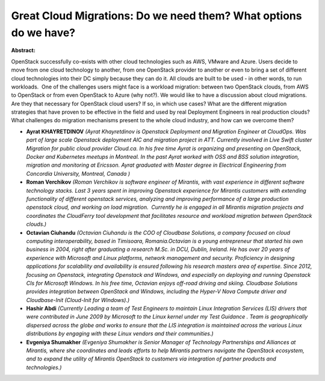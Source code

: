 Great Cloud Migrations: Do we need them? What options do we have?
~~~~~~~~~~~~~~~~~~~~~~~~~~~~~~~~~~~~~~~~~~~~~~~~~~~~~~~~~~~~~~~~~

**Abstract:**

OpenStack successfully co-exists with other cloud technologies such as AWS, VMware and Azure. Users decide to move from one cloud technology to another, from one OpenStack provider to another or even to bring a set of different cloud technologies into their DC simply because they can do it. All clouds are built to be used - in other words, to run workloads.  One of the challenges users might face is a workload migration: between two OpenStack clouds, from AWS to OpenStack or from even OpenStack to Azure (why not?). We would like to have a discussion about cloud migrations. Are they that necessary for OpenStack cloud users? If so, in which use cases? What are the different migration strategies that have proven to be effective in the field and used by real Deployment Engineers in real production clouds? What challenges do migration mechanisms present to the whole cloud industry, and how can we overcome them?  


* **Ayrat KHAYRETDINOV** *(Ayrat Khayretdinov is Openstack Deployment and Migration Engineer at CloudOps. Was part of large scale Openstack deployment AIC and migration project in ATT. Currently involved in Live Swift cluster Migration for public cloud provider Cloud.ca. In his free time Ayrat is organizing and presenting on OpenStack, Docker and Kubernetes meetups in Montreal. In the past Ayrat worked with OSS and BSS solution integration, migration and monitoring at Ericsson. Ayrat graduated with Master degree in Electrical Engineering from Concordia University, Montreal, Canada )*

* **Roman Verchikov** *(Roman Verchikov is software engineer of Mirantis, with vast experience in different software technology stacks. Last 3 years spent in improving Openstack experience for Mirantis customers with extending functionality of different openstack services, analyzing and improving performance of a large production openstack cloud, and working on load migration.  Currently he is engaged in all Mirantis migration projects and coordinates the CloudFerry tool development that facilitates resource and workload migration between OpenStack clouds.)*

* **Octavian Ciuhandu** *(Octavian Ciuhandu is the COO of Cloudbase Solutions, a company focused on cloud computing interoperability, based in Timisoara, Romania.Octavian is a young entrepreneur that started his own business in 2004, right after graduating a research M.Sc. in DCU, Dublin, Ireland. He has over 20 years of experience with Microsoft and Linux platforms, network management and security. Proficiency in designing applications for scalability and availability is ensured following his research masters area of expertise. Since 2012, focusing on Openstack, integrating Openstack and Windows, and especially on deploying and running Openstack CIs for Microsoft Windows. In his free time, Octavian enjoys off-road driving and skiing. Cloudbase Solutions provides integration between OpenStack and Windows, including the Hyper-V Nova Compute driver and Cloudbase-Init (Cloud-Init for Windows).)*

* **Hashir Abdi** *(Currently Leading a team of Test Engineers to maintain Linux Integration Services (LIS) drivers that were contributed in June 2009 by Microsoft to the Linux kernel under my Test Guidance . Team is geographically dispersed across the globe and works to ensure that the LIS integration is maintained across the various Linux distributions by engaging with these Linux vendors and their communities.)*

* **Evgeniya Shumakher** *(Evgeniya Shumakher is Senior Manager of Technology Partnerships and Alliances at Mirantis, where she coordinates and leads efforts to help Mirantis partners navigate the OpenStack ecosystem, and to expand the utility of Mirantis OpenStack to customers via integration of partner products and technologies.)*
